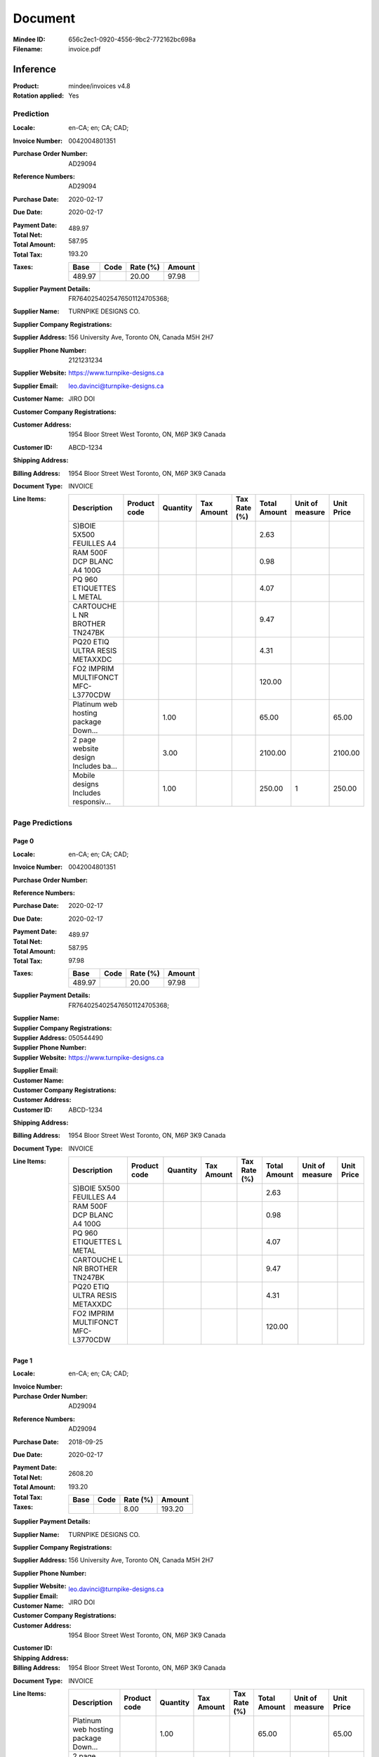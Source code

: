 ########
Document
########
:Mindee ID: 656c2ec1-0920-4556-9bc2-772162bc698a
:Filename: invoice.pdf

Inference
#########
:Product: mindee/invoices v4.8
:Rotation applied: Yes

Prediction
==========
:Locale: en-CA; en; CA; CAD;
:Invoice Number: 0042004801351
:Purchase Order Number: AD29094
:Reference Numbers: AD29094
:Purchase Date: 2020-02-17
:Due Date: 2020-02-17
:Payment Date:
:Total Net: 489.97
:Total Amount: 587.95
:Total Tax: 193.20
:Taxes:
  +---------------+--------+----------+---------------+
  | Base          | Code   | Rate (%) | Amount        |
  +===============+========+==========+===============+
  | 489.97        |        | 20.00    | 97.98         |
  +---------------+--------+----------+---------------+
:Supplier Payment Details: FR7640254025476501124705368;
:Supplier Name: TURNPIKE DESIGNS CO.
:Supplier Company Registrations:
:Supplier Address: 156 University Ave, Toronto ON, Canada M5H 2H7
:Supplier Phone Number: 2121231234
:Supplier Website: https://www.turnpike-designs.ca
:Supplier Email: leo.davinci@turnpike-designs.ca
:Customer Name: JIRO DOI
:Customer Company Registrations:
:Customer Address: 1954 Bloor Street West Toronto, ON, M6P 3K9 Canada
:Customer ID: ABCD-1234
:Shipping Address:
:Billing Address: 1954 Bloor Street West Toronto, ON, M6P 3K9 Canada
:Document Type: INVOICE
:Line Items:
  +--------------------------------------+--------------+----------+------------+--------------+--------------+-----------------+------------+
  | Description                          | Product code | Quantity | Tax Amount | Tax Rate (%) | Total Amount | Unit of measure | Unit Price |
  +======================================+==============+==========+============+==============+==============+=================+============+
  | S)BOIE 5X500 FEUILLES A4             |              |          |            |              | 2.63         |                 |            |
  +--------------------------------------+--------------+----------+------------+--------------+--------------+-----------------+------------+
  | RAM 500F DCP BLANC A4 100G           |              |          |            |              | 0.98         |                 |            |
  +--------------------------------------+--------------+----------+------------+--------------+--------------+-----------------+------------+
  | PQ 960 ETIQUETTES L METAL            |              |          |            |              | 4.07         |                 |            |
  +--------------------------------------+--------------+----------+------------+--------------+--------------+-----------------+------------+
  | CARTOUCHE L NR BROTHER TN247BK       |              |          |            |              | 9.47         |                 |            |
  +--------------------------------------+--------------+----------+------------+--------------+--------------+-----------------+------------+
  | PQ20 ETIQ ULTRA RESIS METAXXDC       |              |          |            |              | 4.31         |                 |            |
  +--------------------------------------+--------------+----------+------------+--------------+--------------+-----------------+------------+
  | FO2 IMPRIM MULTIFONCT MFC-L3770CDW   |              |          |            |              | 120.00       |                 |            |
  +--------------------------------------+--------------+----------+------------+--------------+--------------+-----------------+------------+
  | Platinum web hosting package Down... |              | 1.00     |            |              | 65.00        |                 | 65.00      |
  +--------------------------------------+--------------+----------+------------+--------------+--------------+-----------------+------------+
  | 2 page website design Includes ba... |              | 3.00     |            |              | 2100.00      |                 | 2100.00    |
  +--------------------------------------+--------------+----------+------------+--------------+--------------+-----------------+------------+
  | Mobile designs Includes responsiv... |              | 1.00     |            |              | 250.00       | 1               | 250.00     |
  +--------------------------------------+--------------+----------+------------+--------------+--------------+-----------------+------------+

Page Predictions
================

Page 0
------
:Locale: en-CA; en; CA; CAD;
:Invoice Number: 0042004801351
:Purchase Order Number:
:Reference Numbers:
:Purchase Date: 2020-02-17
:Due Date: 2020-02-17
:Payment Date:
:Total Net: 489.97
:Total Amount: 587.95
:Total Tax: 97.98
:Taxes:
  +---------------+--------+----------+---------------+
  | Base          | Code   | Rate (%) | Amount        |
  +===============+========+==========+===============+
  | 489.97        |        | 20.00    | 97.98         |
  +---------------+--------+----------+---------------+
:Supplier Payment Details: FR7640254025476501124705368;
:Supplier Name:
:Supplier Company Registrations:
:Supplier Address:
:Supplier Phone Number: 050544490
:Supplier Website: https://www.turnpike-designs.ca
:Supplier Email:
:Customer Name:
:Customer Company Registrations:
:Customer Address:
:Customer ID: ABCD-1234
:Shipping Address:
:Billing Address: 1954 Bloor Street West Toronto, ON, M6P 3K9 Canada
:Document Type: INVOICE
:Line Items:
  +--------------------------------------+--------------+----------+------------+--------------+--------------+-----------------+------------+
  | Description                          | Product code | Quantity | Tax Amount | Tax Rate (%) | Total Amount | Unit of measure | Unit Price |
  +======================================+==============+==========+============+==============+==============+=================+============+
  | S)BOIE 5X500 FEUILLES A4             |              |          |            |              | 2.63         |                 |            |
  +--------------------------------------+--------------+----------+------------+--------------+--------------+-----------------+------------+
  | RAM 500F DCP BLANC A4 100G           |              |          |            |              | 0.98         |                 |            |
  +--------------------------------------+--------------+----------+------------+--------------+--------------+-----------------+------------+
  | PQ 960 ETIQUETTES L METAL            |              |          |            |              | 4.07         |                 |            |
  +--------------------------------------+--------------+----------+------------+--------------+--------------+-----------------+------------+
  | CARTOUCHE L NR BROTHER TN247BK       |              |          |            |              | 9.47         |                 |            |
  +--------------------------------------+--------------+----------+------------+--------------+--------------+-----------------+------------+
  | PQ20 ETIQ ULTRA RESIS METAXXDC       |              |          |            |              | 4.31         |                 |            |
  +--------------------------------------+--------------+----------+------------+--------------+--------------+-----------------+------------+
  | FO2 IMPRIM MULTIFONCT MFC-L3770CDW   |              |          |            |              | 120.00       |                 |            |
  +--------------------------------------+--------------+----------+------------+--------------+--------------+-----------------+------------+

Page 1
------
:Locale: en-CA; en; CA; CAD;
:Invoice Number:
:Purchase Order Number: AD29094
:Reference Numbers: AD29094
:Purchase Date: 2018-09-25
:Due Date: 2020-02-17
:Payment Date:
:Total Net:
:Total Amount: 2608.20
:Total Tax: 193.20
:Taxes:
  +---------------+--------+----------+---------------+
  | Base          | Code   | Rate (%) | Amount        |
  +===============+========+==========+===============+
  |               |        | 8.00     | 193.20        |
  +---------------+--------+----------+---------------+
:Supplier Payment Details:
:Supplier Name: TURNPIKE DESIGNS CO.
:Supplier Company Registrations:
:Supplier Address: 156 University Ave, Toronto ON, Canada M5H 2H7
:Supplier Phone Number:
:Supplier Website:
:Supplier Email: leo.davinci@turnpike-designs.ca
:Customer Name: JIRO DOI
:Customer Company Registrations:
:Customer Address: 1954 Bloor Street West Toronto, ON, M6P 3K9 Canada
:Customer ID:
:Shipping Address:
:Billing Address: 1954 Bloor Street West Toronto, ON, M6P 3K9 Canada
:Document Type: INVOICE
:Line Items:
  +--------------------------------------+--------------+----------+------------+--------------+--------------+-----------------+------------+
  | Description                          | Product code | Quantity | Tax Amount | Tax Rate (%) | Total Amount | Unit of measure | Unit Price |
  +======================================+==============+==========+============+==============+==============+=================+============+
  | Platinum web hosting package Down... |              | 1.00     |            |              | 65.00        |                 | 65.00      |
  +--------------------------------------+--------------+----------+------------+--------------+--------------+-----------------+------------+
  | 2 page website design Includes ba... |              | 3.00     |            |              | 2100.00      |                 | 2100.00    |
  +--------------------------------------+--------------+----------+------------+--------------+--------------+-----------------+------------+
  | Mobile designs Includes responsiv... |              | 1.00     |            |              | 250.00       | 1               | 250.00     |
  +--------------------------------------+--------------+----------+------------+--------------+--------------+-----------------+------------+
